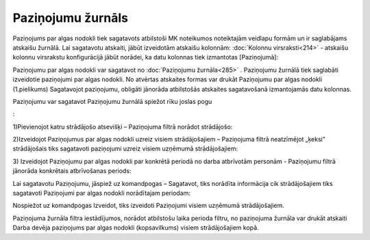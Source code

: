 .. 285 Paziņojumu žurnāls********************** 


Paziņojums par algas nodokli tiek sagatavots atbilstoši MK noteikumos
noteiktajām veidlapu formām un ir saglabājams atskaišu žurnālā. Lai
sagatavotu atskaiti, jābūt izveidotām atskaišu kolonnām: :doc:`Kolonnu
virsraksti<214>` - atskaišu kolonnu virsrakstu konfigurācijā jābūt
norādei, ka datu kolonnas tiek izmantotas [Paziņojumā]:



.. image:: images_ozols/26263.png
    :scale: 100%




Paziņojumu par algas nodokli var sagatavot no :doc:`Paziņojumu
žurnāla<285>` . Paziņojumu žurnālā tiek saglabāti izveidotie
paziņojumi par algas nodokli. No atvērtas atskaites formas var drukāt
Paziņojumu par algas nodokli (1.pielikums)
Sagatavojot paziņojumu, obligāti jānorāda atbilstošās atskaites
sagatavošanā izmantojamās datu kolonnas.


Paziņojumu var sagatavot Paziņojumu žurnālā spiežot rīku joslas pogu
.. image:: images_ozols/25605.png
    :scale: 100%
:


1)Pievienojot katru strādājošo atsevišķi – Paziņojuma filtrā norādot
strādājošo:



.. image:: images_ozols/26556.png
    :scale: 100%





2)Izveidojot Paziņojumus par algas nodokli uzreiz visiem
strādājošajiem – Paziņojuma filtrā neatzīmējot „ķeksi” strādājošais
tiks sagatavoti paziņojumi uzreiz visiem uzņēmumā strādājošajiem:



.. image:: images_ozols/26557.png
    :scale: 100%





3) Izveidojot Paziņojumu par algas nodokli par konkrētā periodā no
darba atbrīvotām personām - Paziņojumu filtrā jānorāda konkrētais
atbrīvošanas periods:




.. image:: images_ozols/26558.png
    :scale: 100%





Lai sagatavotu Paziņojumu, jāspiež uz komandpogas – Sagatavot, tiks
norādīta informācija cik strādājošajiem tiks sagatavoti Paziņojumi par
algas nodokli norādītajam periodam:



.. image:: images_ozols/26276.png
    :scale: 100%




Nospiežot uz komandpogas Izveidot, tiks izveidoti Paziņojumi visiem
uzņēmumā strādājošajiem.




Paziņojuma žurnāla filtra iestādījumos, norādot atbilstošu laika
perioda filtru, no paziņojuma žurnāla var drukāt atskaiti Darba devēja
paziņojums par algas nodokli (kopsavilkums) visiem strādājošajiem
kopā.


 